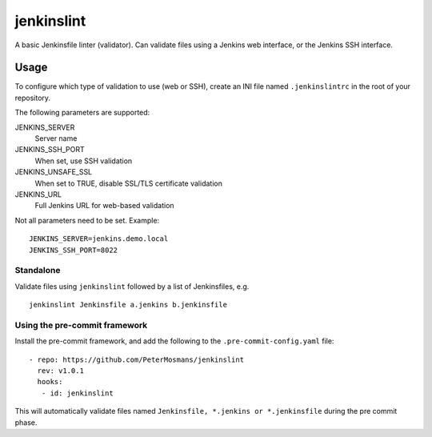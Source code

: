 ###########
jenkinslint
###########

A basic Jenkinsfile linter (validator). Can validate files using a Jenkins web
interface, or the Jenkins SSH interface.

.. image:: https://img.shields.io/badge/pre--commit-enabled-brightgreen?logo=pre-commit&logoColor=white
   :target: https://github.com/pre-commit/pre-commit
   :alt: pre-commit

Usage
=====

To configure which type of validation to use (web or SSH), create an INI file
named ``.jenkinslintrc`` in the root of your repository.

The following parameters are supported:

JENKINS_SERVER
   Server name

JENKINS_SSH_PORT
   When set, use SSH validation

JENKINS_UNSAFE_SSL
   When set to TRUE, disable SSL/TLS certificate validation

JENKINS_URL
   Full Jenkins URL for web-based validation

Not all parameters need to be set. Example:

::

   JENKINS_SERVER=jenkins.demo.local
   JENKINS_SSH_PORT=8022

Standalone
----------

Validate files using ``jenkinslint`` followed by a list of Jenkinsfiles,
e.g.

::

   jenkinslint Jenkinsfile a.jenkins b.jenkinsfile

Using the pre-commit framework
------------------------------

Install the pre-commit framework, and add the following to the
``.pre-commit-config.yaml`` file:

::

    - repo: https://github.com/PeterMosmans/jenkinslint
      rev: v1.0.1
      hooks:
       - id: jenkinslint

This will automatically validate files named ``Jenkinsfile, *.jenkins or
*.jenkinsfile`` during the pre commit phase.
